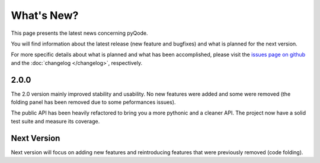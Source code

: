 What's New?
===========
This page presents the latest news concerning pyQode.

You will find information about the latest release (new feature and bugfixes) and
what is planned for the next version.

For more specific details about what is planned and what has been
accomplished, please visit the `issues page on github`_ and the
:doc:`changelog </changelog>`, respectively.

2.0.0
-----

The 2.0 version mainly improved stability and usability. No new features were
added and some were removed (the folding panel has been removed due to some
peformances issues).

The public API has been heavily refactored to bring you a more pythonic and
a cleaner API. The project now have a solid test suite and measure its
coverage.


Next Version
------------

Next version will focus on adding new features and reintroducing features that
were previously removed (code folding).


.. _issues page on github: https://github.com/pyQode/pyqode.core/issues